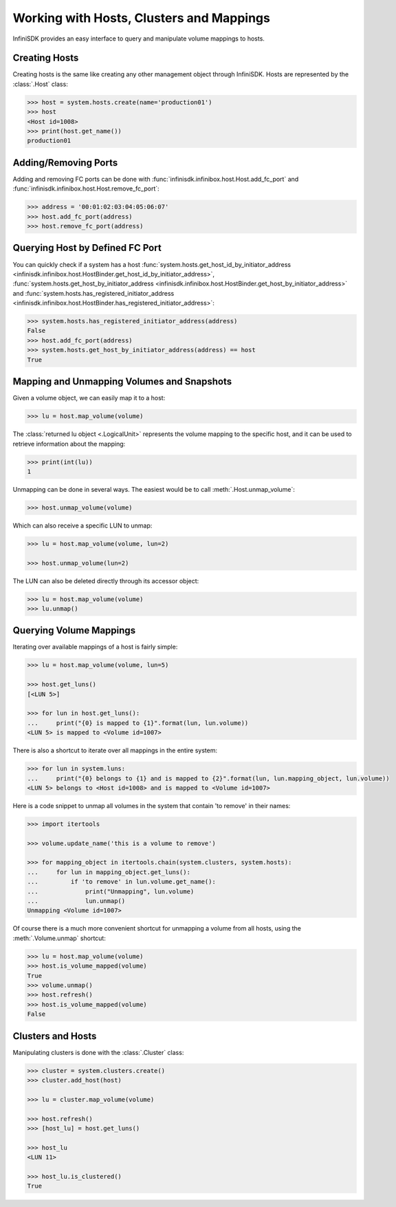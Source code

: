 Working with Hosts, Clusters and Mappings
=========================================

InfiniSDK provides an easy interface to query and manipulate volume mappings to hosts. 

Creating Hosts
--------------

Creating hosts is the same like creating any other management object through InfiniSDK. Hosts are represented by the :class:`.Host` class:

.. code-block:: python

		>>> host = system.hosts.create(name='production01')
		>>> host
		<Host id=1008>
		>>> print(host.get_name())
		production01

Adding/Removing Ports
---------------------

Adding and removing FC ports can be done with :func:`infinisdk.infinibox.host.Host.add_fc_port` and :func:`infinisdk.infinibox.host.Host.remove_fc_port`:

.. code-block:: python

		>>> address = '00:01:02:03:04:05:06:07'
		>>> host.add_fc_port(address)
		>>> host.remove_fc_port(address)


Querying Host by Defined FC Port
--------------------------------

You can quickly check if a system has a host :func:`system.hosts.get_host_id_by_initiator_address <infinisdk.infinibox.host.HostBinder.get_host_id_by_initiator_address>`, :func:`system.hosts.get_host_by_initiator_address <infinisdk.infinibox.host.HostBinder.get_host_by_initiator_address>` and :func:`system.hosts.has_registered_initiator_address <infinisdk.infinibox.host.HostBinder.has_registered_initiator_address>`:

.. code-block:: python

		>>> system.hosts.has_registered_initiator_address(address)
		False
		>>> host.add_fc_port(address)
		>>> system.hosts.get_host_by_initiator_address(address) == host
		True


Mapping and Unmapping Volumes and Snapshots
-------------------------------------------

Given a volume object, we can easily map it to a host:

.. code-block:: python

		>>> lu = host.map_volume(volume)

The :class:`returned lu object <.LogicalUnit>` represents the volume mapping to the specific host, and it can be used to retrieve information about the mapping:

.. code-block:: python

		>>> print(int(lu))
		1

Unmapping can be done in several ways. The easiest would be to call :meth:`.Host.unmap_volume`:

.. code-block:: python
		
		>>> host.unmap_volume(volume)

Which can also receive a specific LUN to unmap:

.. code-block:: python

		>>> lu = host.map_volume(volume, lun=2)

		>>> host.unmap_volume(lun=2)

The LUN can also be deleted directly through its accessor object:

.. code-block:: python

		>>> lu = host.map_volume(volume)
		>>> lu.unmap()


Querying Volume Mappings
------------------------

Iterating over available mappings of a host is fairly simple:

.. code-block:: python

		>>> lu = host.map_volume(volume, lun=5)

		>>> host.get_luns()
		[<LUN 5>]

		>>> for lun in host.get_luns():
		...     print("{0} is mapped to {1}".format(lun, lun.volume))
		<LUN 5> is mapped to <Volume id=1007>

There is also a shortcut to iterate over all mappings in the entire system:

.. code-block:: python

		>>> for lun in system.luns:
		...     print("{0} belongs to {1} and is mapped to {2}".format(lun, lun.mapping_object, lun.volume))
		<LUN 5> belongs to <Host id=1008> and is mapped to <Volume id=1007>


Here is a code snippet to unmap all volumes in the system that contain 'to remove' in their names:

.. code-block:: python

		>>> import itertools

		>>> volume.update_name('this is a volume to remove')

		>>> for mapping_object in itertools.chain(system.clusters, system.hosts):
		...     for lun in mapping_object.get_luns():
		...         if 'to remove' in lun.volume.get_name():
		...             print("Unmapping", lun.volume)
		...             lun.unmap()
		Unmapping <Volume id=1007>


Of course there is a much more convenient shortcut for unmapping a volume from all hosts, using the :meth:`.Volume.unmap` shortcut:

.. code-block:: python

		>>> lu = host.map_volume(volume)
		>>> host.is_volume_mapped(volume)
		True
		>>> volume.unmap()
		>>> host.refresh()
		>>> host.is_volume_mapped(volume)
		False

Clusters and Hosts
------------------

Manipulating clusters is done with the :class:`.Cluster` class:

.. code-block:: python

		>>> cluster = system.clusters.create()
		>>> cluster.add_host(host)

		>>> lu = cluster.map_volume(volume)
		
		>>> host.refresh()
		>>> [host_lu] = host.get_luns()

		>>> host_lu
		<LUN 11>
		
		>>> host_lu.is_clustered()
		True

.. seealso:: 
    * :mod:`Host API documentation <infinisdk.infinibox.host>`
    * :mod:`Cluster API documentation <infinisdk.infinibox.cluster>`
